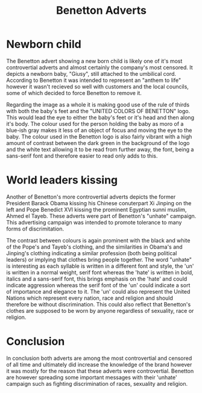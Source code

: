 #+TITLE: Benetton Adverts
#+OPTIONS: date:nil toc:nil
#+LATEX_HEADER: \usepackage{indentfirst}

* Newborn child
The Benetton advert showing a new born child is likely one of it's most controvertial adverts and almost certainly the company's most censored. It depicts a newborn baby, "Giusy", still attached to the umbilical cord. According to Benetton it was intended to represent an "anthem to life" however it wasn't recieved so well with customers and the local councils, some of which decided to force Benetton to remove it.

Regarding the image as a whole it is making good use of the rule of thirds with both the baby's feet and the "UNITED COLORS OF BENETTON" logo. This would lead the eye to either the baby's feet or it's head and then along it's body. The colour used for the person holding the baby as moro of a blue-ish gray makes it less of an object of focus and moving the eye to the baby. The colour used in the Benetton logo is also fairly vibrant with a high amount of contrast between the dark green in the background of the logo and the white text allowing it to be read from further away, the font, being a sans-serif font and therefore easier to read only adds to this.

* World leaders kissing
Another of Benetton's more controvertial adverts depicts the former President Barack Obama kissing his Chinese conuterpart Xi Jinping on the left and Pope Benedict XVI kissing the prominent Egyptian sunni muslim, Ahmed el Tayeb. These adverts were part of Benetton's "unhate" campaign. This advertising campaign was intended to promote tolerance to many forms of discrimitation.

The contrast between colours is again prominent with the black and white of the Pope's and Tayeb's clothing, and the similarities in Obama's and Jinping's clothing indicating a similar profession (both being political leaders) or implying that clothes bring people together. The word "unhate" is interesting as each syllable is written in a different font and style, the 'un' is written in a normal weight, serif font whereas the 'hate' is written in bold, italics and a sans-serif font, this brings emphasis on the 'hate' and could indicate aggression whereas the serif font of the 'un' could indicate a sort of importance and elegance to it. The 'un' could also represent the United Nations which represent every nation, race and religion and should therefore be without discrimination. This could also reflect that Benetton's clothes are supposed to be worn by anyone regardless of sexuality, race or religion.
* Conclusion
In conclusion both adverts are among the most controvertial and censored of all time and ultimately did increase the knowledge of the brand however it was mostly for the reason that these adverts were controvertial. Benetton are however spreading some important messages with their 'unhate' campaign such as fighting discrimination of races, sexuality and religion.
